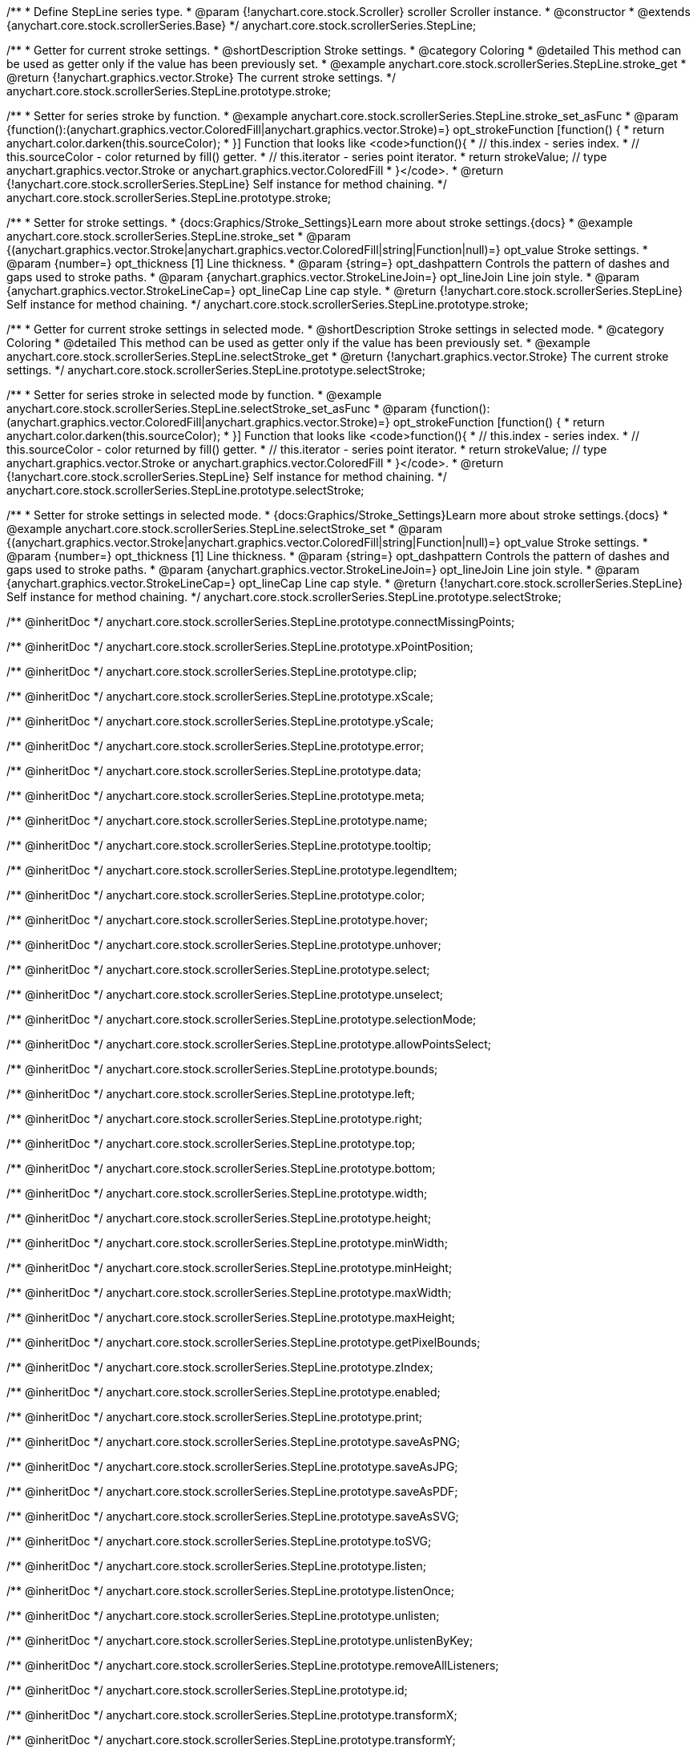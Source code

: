 /**
 * Define StepLine series type.
 * @param {!anychart.core.stock.Scroller} scroller Scroller instance.
 * @constructor
 * @extends {anychart.core.stock.scrollerSeries.Base}
 */
anychart.core.stock.scrollerSeries.StepLine;


//----------------------------------------------------------------------------------------------------------------------
//
//  anychart.core.stock.scrollerSeries.StepLine.prototype.stroke
//
//----------------------------------------------------------------------------------------------------------------------

/**
 * Getter for current stroke settings.
 * @shortDescription Stroke settings.
 * @category Coloring
 * @detailed This method can be used as getter only if the value has been previously set.
 * @example anychart.core.stock.scrollerSeries.StepLine.stroke_get
 * @return {!anychart.graphics.vector.Stroke} The current stroke settings.
 */
anychart.core.stock.scrollerSeries.StepLine.prototype.stroke;

/**
 * Setter for series stroke by function.
 * @example anychart.core.stock.scrollerSeries.StepLine.stroke_set_asFunc
 * @param {function():(anychart.graphics.vector.ColoredFill|anychart.graphics.vector.Stroke)=} opt_strokeFunction [function() {
 *  return anychart.color.darken(this.sourceColor);
 * }] Function that looks like <code>function(){
 *    // this.index - series index.
 *    // this.sourceColor - color returned by fill() getter.
 *    // this.iterator - series point iterator.
 *    return strokeValue; // type anychart.graphics.vector.Stroke or anychart.graphics.vector.ColoredFill
 * }</code>.
 * @return {!anychart.core.stock.scrollerSeries.StepLine} Self instance for method chaining.
 */
anychart.core.stock.scrollerSeries.StepLine.prototype.stroke;

/**
 * Setter for stroke settings.
 * {docs:Graphics/Stroke_Settings}Learn more about stroke settings.{docs}
 * @example anychart.core.stock.scrollerSeries.StepLine.stroke_set
 * @param {(anychart.graphics.vector.Stroke|anychart.graphics.vector.ColoredFill|string|Function|null)=} opt_value Stroke settings.
 * @param {number=} opt_thickness [1] Line thickness.
 * @param {string=} opt_dashpattern Controls the pattern of dashes and gaps used to stroke paths.
 * @param {anychart.graphics.vector.StrokeLineJoin=} opt_lineJoin Line join style.
 * @param {anychart.graphics.vector.StrokeLineCap=} opt_lineCap Line cap style.
 * @return {!anychart.core.stock.scrollerSeries.StepLine} Self instance for method chaining.
 */
anychart.core.stock.scrollerSeries.StepLine.prototype.stroke;



//----------------------------------------------------------------------------------------------------------------------
//
//  anychart.core.stock.scrollerSeries.StepLine.prototype.selectStroke
//
//----------------------------------------------------------------------------------------------------------------------

/**
 * Getter for current stroke settings in selected mode.
 * @shortDescription Stroke settings in selected mode.
 * @category Coloring
 * @detailed This method can be used as getter only if the value has been previously set.
 * @example anychart.core.stock.scrollerSeries.StepLine.selectStroke_get
 * @return {!anychart.graphics.vector.Stroke} The current stroke settings.
 */
anychart.core.stock.scrollerSeries.StepLine.prototype.selectStroke;

/**
 * Setter for series stroke in selected mode by function.
 * @example anychart.core.stock.scrollerSeries.StepLine.selectStroke_set_asFunc
 * @param {function():(anychart.graphics.vector.ColoredFill|anychart.graphics.vector.Stroke)=} opt_strokeFunction [function() {
 *  return anychart.color.darken(this.sourceColor);
 * }] Function that looks like <code>function(){
 *    // this.index - series index.
 *    // this.sourceColor - color returned by fill() getter.
 *    // this.iterator - series point iterator.
 *    return strokeValue; // type anychart.graphics.vector.Stroke or anychart.graphics.vector.ColoredFill
 * }</code>.
 * @return {!anychart.core.stock.scrollerSeries.StepLine} Self instance for method chaining.
 */
anychart.core.stock.scrollerSeries.StepLine.prototype.selectStroke;

/**
 * Setter for stroke settings in selected mode.
 * {docs:Graphics/Stroke_Settings}Learn more about stroke settings.{docs}
 * @example anychart.core.stock.scrollerSeries.StepLine.selectStroke_set
 * @param {(anychart.graphics.vector.Stroke|anychart.graphics.vector.ColoredFill|string|Function|null)=} opt_value Stroke settings.
 * @param {number=} opt_thickness [1] Line thickness.
 * @param {string=} opt_dashpattern Controls the pattern of dashes and gaps used to stroke paths.
 * @param {anychart.graphics.vector.StrokeLineJoin=} opt_lineJoin Line join style.
 * @param {anychart.graphics.vector.StrokeLineCap=} opt_lineCap Line cap style.
 * @return {!anychart.core.stock.scrollerSeries.StepLine} Self instance for method chaining.
 */
anychart.core.stock.scrollerSeries.StepLine.prototype.selectStroke;

/** @inheritDoc */
anychart.core.stock.scrollerSeries.StepLine.prototype.connectMissingPoints;

/** @inheritDoc */
anychart.core.stock.scrollerSeries.StepLine.prototype.xPointPosition;

/** @inheritDoc */
anychart.core.stock.scrollerSeries.StepLine.prototype.clip;

/** @inheritDoc */
anychart.core.stock.scrollerSeries.StepLine.prototype.xScale;

/** @inheritDoc */
anychart.core.stock.scrollerSeries.StepLine.prototype.yScale;

/** @inheritDoc */
anychart.core.stock.scrollerSeries.StepLine.prototype.error;

/** @inheritDoc */
anychart.core.stock.scrollerSeries.StepLine.prototype.data;

/** @inheritDoc */
anychart.core.stock.scrollerSeries.StepLine.prototype.meta;

/** @inheritDoc */
anychart.core.stock.scrollerSeries.StepLine.prototype.name;

/** @inheritDoc */
anychart.core.stock.scrollerSeries.StepLine.prototype.tooltip;

/** @inheritDoc */
anychart.core.stock.scrollerSeries.StepLine.prototype.legendItem;

/** @inheritDoc */
anychart.core.stock.scrollerSeries.StepLine.prototype.color;

/** @inheritDoc */
anychart.core.stock.scrollerSeries.StepLine.prototype.hover;

/** @inheritDoc */
anychart.core.stock.scrollerSeries.StepLine.prototype.unhover;

/** @inheritDoc */
anychart.core.stock.scrollerSeries.StepLine.prototype.select;

/** @inheritDoc */
anychart.core.stock.scrollerSeries.StepLine.prototype.unselect;

/** @inheritDoc */
anychart.core.stock.scrollerSeries.StepLine.prototype.selectionMode;

/** @inheritDoc */
anychart.core.stock.scrollerSeries.StepLine.prototype.allowPointsSelect;

/** @inheritDoc */
anychart.core.stock.scrollerSeries.StepLine.prototype.bounds;

/** @inheritDoc */
anychart.core.stock.scrollerSeries.StepLine.prototype.left;

/** @inheritDoc */
anychart.core.stock.scrollerSeries.StepLine.prototype.right;

/** @inheritDoc */
anychart.core.stock.scrollerSeries.StepLine.prototype.top;

/** @inheritDoc */
anychart.core.stock.scrollerSeries.StepLine.prototype.bottom;

/** @inheritDoc */
anychart.core.stock.scrollerSeries.StepLine.prototype.width;

/** @inheritDoc */
anychart.core.stock.scrollerSeries.StepLine.prototype.height;

/** @inheritDoc */
anychart.core.stock.scrollerSeries.StepLine.prototype.minWidth;

/** @inheritDoc */
anychart.core.stock.scrollerSeries.StepLine.prototype.minHeight;

/** @inheritDoc */
anychart.core.stock.scrollerSeries.StepLine.prototype.maxWidth;

/** @inheritDoc */
anychart.core.stock.scrollerSeries.StepLine.prototype.maxHeight;

/** @inheritDoc */
anychart.core.stock.scrollerSeries.StepLine.prototype.getPixelBounds;

/** @inheritDoc */
anychart.core.stock.scrollerSeries.StepLine.prototype.zIndex;

/** @inheritDoc */
anychart.core.stock.scrollerSeries.StepLine.prototype.enabled;

/** @inheritDoc */
anychart.core.stock.scrollerSeries.StepLine.prototype.print;

/** @inheritDoc */
anychart.core.stock.scrollerSeries.StepLine.prototype.saveAsPNG;

/** @inheritDoc */
anychart.core.stock.scrollerSeries.StepLine.prototype.saveAsJPG;

/** @inheritDoc */
anychart.core.stock.scrollerSeries.StepLine.prototype.saveAsPDF;

/** @inheritDoc */
anychart.core.stock.scrollerSeries.StepLine.prototype.saveAsSVG;

/** @inheritDoc */
anychart.core.stock.scrollerSeries.StepLine.prototype.toSVG;

/** @inheritDoc */
anychart.core.stock.scrollerSeries.StepLine.prototype.listen;

/** @inheritDoc */
anychart.core.stock.scrollerSeries.StepLine.prototype.listenOnce;

/** @inheritDoc */
anychart.core.stock.scrollerSeries.StepLine.prototype.unlisten;

/** @inheritDoc */
anychart.core.stock.scrollerSeries.StepLine.prototype.unlistenByKey;

/** @inheritDoc */
anychart.core.stock.scrollerSeries.StepLine.prototype.removeAllListeners;

/** @inheritDoc */
anychart.core.stock.scrollerSeries.StepLine.prototype.id;

/** @inheritDoc */
anychart.core.stock.scrollerSeries.StepLine.prototype.transformX;

/** @inheritDoc */
anychart.core.stock.scrollerSeries.StepLine.prototype.transformY;

/** @inheritDoc */
anychart.core.stock.scrollerSeries.StepLine.prototype.getPixelPointWidth;

/** @inheritDoc */
anychart.core.stock.scrollerSeries.StepLine.prototype.getPoint;

/** @inheritDoc */
anychart.core.stock.scrollerSeries.StepLine.prototype.seriesType;
